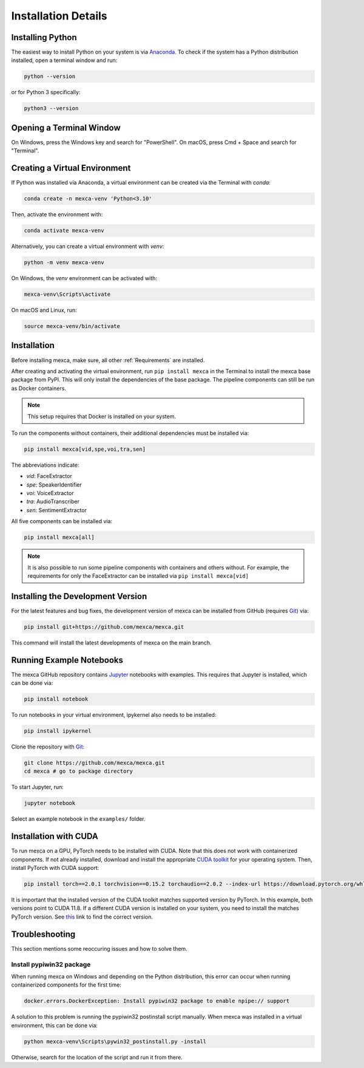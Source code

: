 Installation Details
====================

Installing Python
-----------------

The easiest way to install Python on your system is via `Anaconda <https://www.anaconda.com/products/distribution>`_.
To check if the system has a Python distribution installed, open a terminal window and run:

.. code-block:: console

    python --version

or for Python 3 specifically:

.. code-block:: console

    python3 --version


Opening a Terminal Window
-------------------------

On Windows, press the Windows key and search for "PowerShell". On macOS, press Cmd + Space and search for "Terminal".


Creating a Virtual Environment
------------------------------

If Python was installed via Anaconda, a virtual environment can be created via the Terminal with `conda`:

.. code-block:: console

    conda create -n mexca-venv 'Python<3.10'

Then, activate the environment with:

.. code-block:: console

    conda activate mexca-venv

Alternatively, you can create a virtual environment with `venv`:

.. code-block:: console

    python -m venv mexca-venv

On Windows, the `venv` environment can be activated with:

.. code-block:: console

    mexca-venv\Scripts\activate

On macOS and Linux, run:

.. code-block:: console

    source mexca-venv/bin/activate


Installation
------------

Before installing mexca, make sure, all other :ref:`Requirements` are installed.

After creating and activating the virtual environment, run ``pip install mexca`` in the Terminal to install the mexca base package from PyPI.
This will only install the dependencies of the base package. The pipeline components can still be run as Docker containers.

.. note::

    This setup requires that Docker is installed on your system.

To run the components without containers, their additional dependencies must be installed via:

.. code-block:: console

    pip install mexca[vid,spe,voi,tra,sen]

The abbreviations indicate:

* `vid`: FaceExtractor
* `spe`: SpeakerIdentifier
* `voi`: VoiceExtractor
* `tra`: AudioTranscriber
* `sen`: SentimentExtractor

All five components can be installed via:

.. code-block:: console

    pip install mexca[all]

.. note::

    It is also possible to run some pipeline components with containers and others without.
    For example, the requirements for only the FaceExtractor can be installed via ``pip install mexca[vid]``


Installing the Development Version
----------------------------------

For the latest features and bug fixes, the development version of mexca can be installed from GitHub (requires `Git <https://git-scm.com/>`_) via:

.. code-block:: console

    pip install git+https://github.com/mexca/mexca.git

This command will install the latest developments of mexca on the main branch.


Running Example Notebooks
-------------------------

The mexca GitHub repository contains `Jupyter <https://jupyter.org/>`_ notebooks with examples. This requires that Jupyter is installed, which can be done via:

.. code-block:: console

    pip install notebook

To run notebooks in your virtual environment, ipykernel also needs to be installed:

.. code-block:: console

    pip install ipykernel

Clone the repository with `Git <https://git-scm.com/>`_:

.. code-block:: console

    git clone https://github.com/mexca/mexca.git
    cd mexca # go to package directory

To start Jupyter, run:

.. code-block:: console

    jupyter notebook

Select an example notebook in the ``examples/`` folder.

Installation with CUDA
----------------------

To run mexca on a GPU, PyTorch needs to be installed with CUDA. Note that this does not work with containerized components.
If not already installed, download and install the appropriate `CUDA toolkit <https://developer.nvidia.com/cuda-11-8-0-download-archive>`_ for your operating system. Then, install PyTorch with CUDA support:

.. code-block:: console

    pip install torch==2.0.1 torchvision==0.15.2 torchaudio==2.0.2 --index-url https://download.pytorch.org/whl/cu118

It is important that the installed version of the CUDA toolkit matches supported version by PyTorch.
In this example, both versions point to CUDA 11.8. If a different CUDA version is installed on your system, you need to install the matches PyTorch version. See `this <https://pytorch.org/get-started/previous-versions/>`_ link to find the correct version.

Troubleshooting
---------------

This section mentions some reoccuring issues and how to solve them.

Install pypiwin32 package
^^^^^^^^^^^^^^^^^^^^^^^^^

When running mexca on Windows and depending on the Python distribution, this error can occur when running containerized components for the first time:

.. code-block:: console

    docker.errors.DockerException: Install pypiwin32 package to enable npipe:// support

A solution to this problem is running the pypiwin32 postinstall script manually. When mexca was installed in a virtual environment, this can be done via:

.. code-block:: console

    python mexca-venv\Scripts\pywin32_postinstall.py -install

Otherwise, search for the location of the script and run it from there.
